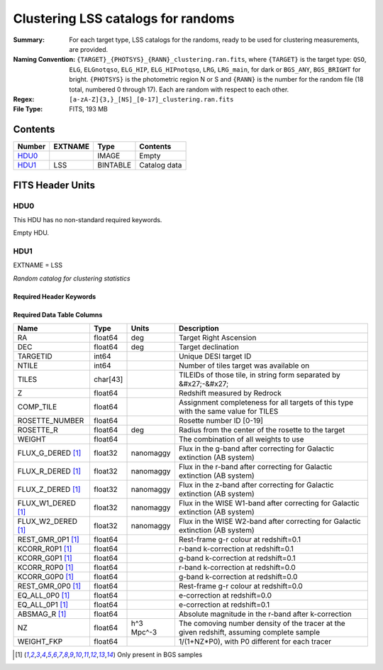 ==================================================
Clustering LSS catalogs for randoms
==================================================

:Summary: For each target type, LSS catalogs for the randoms, ready to be used for clustering measurements, are provided.
:Naming Convention: ``{TARGET}_{PHOTSYS}_{RANN}_clustering.ran.fits``, where ``{TARGET}`` is the target type: ``QSO``, ``ELG``, ``ELGnotqso``, ``ELG_HIP``, ``ELG_HIPnotqso``, ``LRG``, ``LRG_main``,
                    for dark or ``BGS_ANY``, ``BGS_BRIGHT`` for bright. ``{PHOTSYS}`` is the photometric region N or S and ``{RANN}`` is the number for the random file (18 total, numbered 0 through 17). Each are random with respect to each other.
:Regex: ``[a-zA-Z]{3,}_[NS]_[0-17]_clustering.ran.fits`` 
:File Type: FITS, 193 MB

Contents
========

====== ======= ======== ===================
Number EXTNAME Type     Contents
====== ======= ======== ===================
HDU0_          IMAGE    Empty
HDU1_  LSS     BINTABLE Catalog data
====== ======= ======== ===================


FITS Header Units
=================

HDU0
----

This HDU has no non-standard required keywords.

Empty HDU.

HDU1
----

EXTNAME = LSS

*Random catalog for clustering statistics*

Required Header Keywords
~~~~~~~~~~~~~~~~~~~~~~~~

.. collapse:: Required Header Keywords Table

    .. rst-class:: keywords

    ====== ============= ==== =======================
    KEY    Example Value Type Comment
    ====== ============= ==== =======================
    NAXIS1 115           int  width of table in bytes
    NAXIS2 1763774       int  number of rows in table
    DESIDR edr           str  DESI Data Release
    ====== ============= ==== =======================

Required Data Table Columns
~~~~~~~~~~~~~~~~~~~~~~~~~~~

.. rst-class:: columns

================== ======== ========== =====================================================================================================================================
Name               Type     Units      Description
================== ======== ========== =====================================================================================================================================
RA                 float64  deg        Target Right Ascension
DEC                float64  deg        Target declination
TARGETID           int64               Unique DESI target ID
NTILE              int64               Number of tiles target was available on
TILES              char[43]            TILEIDs of those tile, in string form separated by &#x27;-&#x27;
Z                  float64             Redshift measured by Redrock
COMP_TILE          float64             Assignment completeness for all targets of this type with the same value for TILES
ROSETTE_NUMBER     float64             Rosette number ID [0-19]
ROSETTE_R          float64  deg        Radius from the center of the rosette to the target
WEIGHT             float64             The combination of all weights to use
FLUX_G_DERED [1]_  float32  nanomaggy  Flux in the g-band after correcting for Galactic extinction (AB system)
FLUX_R_DERED [1]_  float32  nanomaggy  Flux in the r-band after correcting for Galactic extinction (AB system)
FLUX_Z_DERED [1]_  float32  nanomaggy  Flux in the z-band after correcting for Galactic extinction (AB system)
FLUX_W1_DERED [1]_ float32  nanomaggy  Flux in the WISE W1-band after correcting for Galactic extinction (AB system)
FLUX_W2_DERED [1]_ float32  nanomaggy  Flux in the WISE W2-band after correcting for Galactic extinction (AB system)
REST_GMR_0P1 [1]_  float64             Rest-frame g-r colour at redshift=0.1
KCORR_R0P1 [1]_    float64             r-band k-correction at redshift=0.1
KCORR_G0P1 [1]_    float64             g-band k-correction at redshift=0.1
KCORR_R0P0 [1]_    float64             r-band k-correction at redshift=0.0
KCORR_G0P0 [1]_    float64             g-band k-correction at redshift=0.0
REST_GMR_0P0 [1]_  float64             Rest-frame g-r colour at redshift=0.0
EQ_ALL_0P0 [1]_    float64             e-correction at redshift=0.0
EQ_ALL_0P1 [1]_    float64             e-correction at redshift=0.1
ABSMAG_R [1]_      float64             Absolute magnitude in the r-band after k-correction
NZ                 float64  h^3 Mpc^-3 The comoving number density of the tracer at the given redshift, assuming complete sample
WEIGHT_FKP         float64             1/(1+NZ*P0), with P0 different for each tracer
================== ======== ========== =====================================================================================================================================

.. [1] Only present in BGS samples

